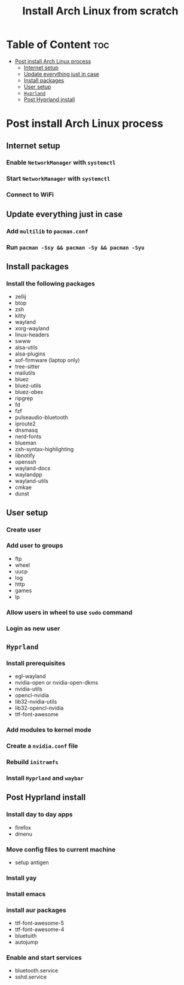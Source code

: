 #+title: Install Arch Linux from scratch


* Table of Content :toc:
- [[#post-install-arch-linux-process][Post install Arch Linux process]]
  - [[#internet-setup][Internet setup]]
  - [[#update-everything-just-in-case][Update everything just in case]]
  - [[#install-packages][Install packages]]
  - [[#user-setup][User setup]]
  - [[#hyprland][~Hyprland~]]
  - [[#post-hyprland-install][Post Hyprland install]]

* Post install Arch Linux process
** Internet setup
*** Enable ~NetworkManager~ with ~systemctl~
*** Start ~NetworkManager~ with ~systemctl~
*** Connect to WiFi
** Update everything just in case
*** Add ~multilib~ to ~pacman.conf~
*** Run ~pacman -Ssy && pacman -Sy && pacman -Syu~
** Install packages
*** Install the following packages
- zellij
- btop
- zsh
- kitty
- wayland
- xorg-wayland
- linux-headers
- swww
- alsa-utils
- alsa-plugins
- sof-firmware (laptop only)
- tree-sitter
- mailutils
- bluez
- bluez-utils
- bluez-obex
- ripgrep
- fd
- fzf
- pulseaudio-bluetooth
- iproute2
- dnsmasq
- nerd-fonts
- blueman
- zsh-syntax-highlighting
- libnotify
- openssh
- wayland-docs
- waylandpp
- wayland-utils
- cmkae
- dunst


** User setup
*** Create user
*** Add user to groups
- ftp
- wheel
- uucp
- log
- http
- games
- lp

*** Allow users in wheel to use ~sudo~ command
*** Login as new user
** ~Hyprland~
*** Install prerequisites
- egl-wayland
- nvidia-open or nvidia-open-dkms
- nvidia-utils
- opencl-nvidia
- lib32-nvidia-utils
- lib32-opencl-nvidia
- ttf-font-awesome
*** Add modules to kernel mode
*** Create a ~nvidia.conf~ file
*** Rebuild ~initramfs~
*** Install ~Hyprland~ and ~waybar~
** Post Hyprland install
*** Install day to day apps
- firefox
- dmenu
*** Move config files to current machine
- setup antigen
*** Install yay
*** Install emacs
*** install aur packages
- ttf-font-awesome-5
- ttf-font-awesome-4
- bluetuith
- autojump
*** Enable and start services
- bluetooth.service
- sshd.service
